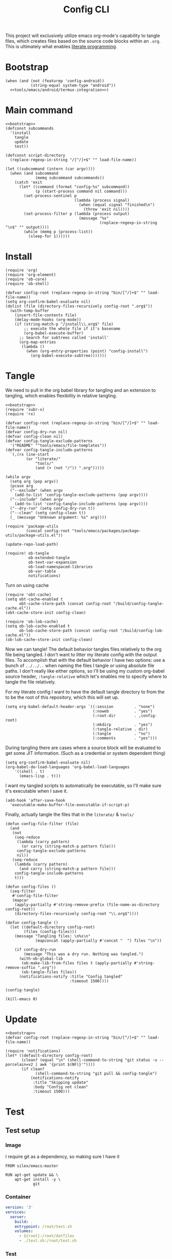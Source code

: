 #+TITLE: Config CLI
#+PROPERTY: header-args:elisp :shebang #!/usr/bin/env -S emacs -Q --script # -*- mode: emacs-lisp; lexical-binding: t; -*-

This project will exclusively utilize emacs org-mode's capability to tangle files, which creates files based on the source code blocks within an =.org=. This is ultimately what enables [[https://en.wikipedia.org/wiki/Literate_programming][literate programming]].
* Bootstrap
#+NAME: bootstrap
#+begin_src elisp
(when (and (not (featurep 'config-android))
           (string-equal system-type "android"))
  <<tools/emacs/android/termux-integration>>)
#+end_src
* Main command
#+begin_src elisp :tangle bin/config
<<bootstrap>>
(defconst subcommands
  '(install
    tangle
    update
    test))

(defconst script-directory
  (replace-regexp-in-string "/[^/]+$" "" load-file-name))

(let ((subcommand (intern (car argv))))
  (when (and subcommand
             (memq subcommand subcommands))
    (catch 'exit
      (let* ((command (format "config-%s" subcommand))
             (p (start-process command nil command)))
        (set-process-sentinel p
                              (lambda (process signal)
                                (when (equal signal "finished\n")
                                  (throw 'exit nil))))
        (set-process-filter p (lambda (process output)
                                (message "%s"
                                         (replace-regexp-in-string "\n$" "" output))))
        (while (memq p (process-list))
          (sleep-for 1))))))
#+end_src
* Install
#+BEGIN_SRC elisp :tangle bin/config-install
(require 'org)
(require 'org-element)
(require 'ob-core)
(require 'ob-shell)

(defvar config-root (replace-regexp-in-string "bin/[^/]+$" "" load-file-name))
(setq org-confirm-babel-evaluate nil)
(dolist (file (directory-files-recursively config-root ".org$"))
  (with-temp-buffer
    (insert-file-contents file)
    (delay-mode-hooks (org-mode))
    (if (string-match-p "/install\\.org$" file)
        ;; execute the whole file if it's basename
        (org-babel-execute-buffer)
      ;; Search for subtrees called 'install'
      (org-map-entries
       (lambda ()
         (when (org-entry-properties (point) "config-install")
           (org-babel-execute-subtree)))))))
#+END_SRC

* Tangle
:PROPERTIES:
:header-args:elisp+: :tangle bin/config-tangle
:END:

We need to pull in the org babel library for tangling and an extension to tangling, which enables flexibility in relative tangling.
#+BEGIN_SRC elisp
<<bootstrap>>
(require 'subr-x)
(require 'rx)

(defvar config-root (replace-regexp-in-string "bin/[^/]+$" "" load-file-name))
(defvar config-dry-run nil)
(defvar config-clean nil)
(defvar config-tangle-exclude-patterns 
  '("README" "^tools/emacs/file-templates"))
(defvar config-tangle-include-patterns 
  `(,(rx line-start
         (or "literate/"
             "tools/"
             (and (+ (not "/")) ".org")))))

(while argv
  (setq arg (pop argv))
  (pcase arg
  ("--exclude" (when argv
    (add-to-list 'config-tangle-exclude-patterns (pop argv))))
  ("--include" (when argv
    (add-to-list 'config-tangle-include-patterns (pop argv))))
  ("--dry-run" (setq config-dry-run t))
  ("--clean" (setq config-clean t))
  (_ (message "Unknown argument: %s" arg))))

(require 'package-utils
         (concat config-root "tools/emacs/packages/package-utils/package-utils.el"))

(update-repo-load-path)

(require! ob-tangle
          ob-extended-tangle
          ob-text-var-expansion
          ob-load-namespaced-libraries
          ob-var-table
          notifications)
#+END_SRC

Turn on using cache
#+BEGIN_SRC elisp
(require 'obt-cache)
(setq obt-cache-enabled t
      obt-cache-store-path (concat config-root "/build/config-tangle-cache.el"))
(obt-cache-store-init config-clean)

(require 'ob-lob-cache)
(setq ob-lob-cache-enabled t
      ob-lob-cache-store-path (concat config-root "/build/config-lob-cache.el"))
(ob-lob-cache-store-init config-clean)
#+END_SRC

Now we can tangle! The default behavior tangles files relatively to the org file being tangled. I don't want to litter my literate config with the output files. To accomplish that with the default behavior I have two options: use a bunch of =../../..= when naming the files I tangle /or/ using absolute file paths. I don't really like either options, so I'll be using my custom org-babel source header, =:tangle-relative= which let's enables me to specify where to tangle the file relatively.

For my literate config I want to have the default tangle directory to from the to be the root of this repository, which this will set up.
#+BEGIN_SRC elisp
(setq org-babel-default-header-args `((:session         . "none")
                                      (:noweb           . "yes")
                                      (:root-dir        . ,config-root)
                                      (:mkdirp          . "yes")
                                      (:tangle-relative . dir)
                                      (:tangle          . "no")
                                      (:comments        . "yes")))
#+END_SRC


During tangling there are cases where a source block will be evaluated to get
some JIT information. (Such as a credential or system dependent thing)
#+BEGIN_SRC elisp
(setq org-confirm-babel-evaluate nil)
(org-babel-do-load-languages 'org-babel-load-languages
    '((shell . t)
      (emacs-lisp . t)))
#+END_SRC


I want my tangled scripts to automatically be executable, so I'll make sure it's executable when I save it.
#+begin_src elisp
(add-hook 'after-save-hook
  'executable-make-buffer-file-executable-if-script-p)
#+end_src

Finally, actually tangle the files that in the =literate/= & =tools/=
#+BEGIN_SRC elisp
(defun config-file-filter (file)
  (and
   (not 
    (seq-reduce 
     (lambda (carry pattern) 
       (or carry (string-match-p pattern file)))
     config-tangle-exclude-patterns
     nil))
   (seq-reduce 
    (lambda (carry pattern) 
      (and carry (string-match-p pattern file)))
    config-tangle-include-patterns
    t)))

(defun config-files ()
  (seq-filter
   #'config-file-filter
   (mapcar 
    (apply-partially #'string-remove-prefix (file-name-as-directory config-root))
    (directory-files-recursively config-root "\\.org$"))))

(defun config-tangle ()
  (let ((default-directory config-root)
        (files (config-files)))
    (message "Tangling files: \n%s\n" 
             (mapconcat (apply-partially #'concat "  ") files "\n"))

    (if config-dry-run
        (message "This was a dry run. Nothing was tangled.")
      (with-ob-global-lib
       (ob-make-lib-from-files files t (apply-partially #'string-remove-suffix ".org"))
       (ob-tangle-files files))
      (notifications-notify :title "Config tangled"
                            :timeout 1500))))

(config-tangle)

(kill-emacs 0)
#+END_SRC
* Update
#+BEGIN_SRC elisp :tangle bin/config-update
<<bootstrap>>
(defvar config-root (replace-regexp-in-string "bin/[^/]+$" "" load-file-name))

(require 'notifications)
(let* ((default-directory config-root)
       (clean? (equal "\n" (shell-command-to-string "git status -u --porcelain=v2 | awk '{print $(NF)}'"))))
       (if clean?
             (shell-command-to-string "git pull && config-tangle")
           (notifications-notify
            :title "Skipping update"
            :body "Config not clean"
            :timeout 1500)))
#+END_SRC
* Test
** Test setup
:PROPERTIES:
:header-args: :dir ${HOME}/.local/test/config-install :comments no
:header-args:yaml: :var root=(shell-command-to-string "git rev-parse --show-toplevel | tr -d '\n'")
:END:
*** Image
I require git as a dependency, so making sure I have it
#+BEGIN_SRC text :tangle Dockerfile
FROM silex/emacs:master

RUN apt-get update && \
    apt-get install -y \
            git
#+END_SRC

*** Container
#+BEGIN_SRC yaml :tangle docker-compose.yml
version: '3'
services:
  server:
    build: .
    entrypoint: /root/test.sh
    volumes:
      - ${root}:/root/dotfiles
      - ./test.sh:/root/test.sh
#+END_SRC

*** Test
:PROPERTIES:
:header-args:bash: :tangle test.sh :shebang #!/bin/bash
:END:

Start by testing the tangle (mostly spot checking)
#+BEGIN_SRC bash
cd ${HOME}/dotfiles

ERROR_COUNT=0
_error() {
    echo "$1" > /dev/stderr
    ERROR_COUNT=$((ERROR_COUNT + 1))
}

echo "Testing config-tangle..."
./bin/config-tangle > /dev/null

if [ -z "$(ls "${HOME}/bin")" ]; then
    _error "Failed to tangle any scripts to ~/bin"
fi

if [ ! -f "${HOME}/.config/git/config" ]; then
    _error "Failed to tangle ~/.config/git/config"
fi

if [ "0" = "${ERROR_COUNT}" ]; then
    echo "Succeeded! No failures."
else
    _error "Failed ${ERROR_COUNT} tests"
fi
#+END_SRC
** Run test
#+BEGIN_SRC bash :tangle bin/config-test :shebang #!/bin/bash
cd ~/.local/test/config-install
docker-compose up
#+END_SRC
